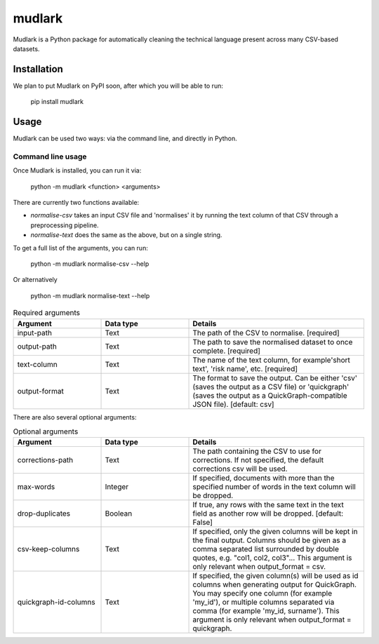 *******
mudlark
*******

Mudlark is a Python package for automatically cleaning the technical language present across many CSV-based datasets.

============
Installation
============

We plan to put Mudlark on PyPI soon, after which you will be able to run:

    pip install mudlark

=====
Usage
=====

Mudlark can be used two ways: via the command line, and directly in Python.


------------------
Command line usage
------------------

Once Mudlark is installed, you can run it via:

    python -m mudlark <function> <arguments>

There are currently two functions available:

- `normalise-csv` takes an input CSV file and 'normalises' it by running the text column of that CSV through a preprocessing pipeline.
- `normalise-text` does the same as the above, but on a single string.

To get a full list of the arguments, you can run:

    python -m mudlark normalise-csv --help

Or alternatively

    python -m mudlark normalise-text --help


.. list-table:: Required arguments
    :widths: 25 25 50
    :header-rows: 1

    * - Argument
      - Data type
      - Details
    * - input-path
      - Text
      - The path of the CSV to normalise. [required]
    * - output-path
      - Text
      - The path to save the normalised dataset to once complete. [required]
    * - text-column
      - Text
      - The name of the text column, for example'short text', 'risk name', etc. [required]
    * - output-format
      - Text
      - The format to save the output. Can be either 'csv' (saves the output as a CSV file) or 'quickgraph' (saves the output as a QuickGraph-compatible JSON file). [default: csv]

There are also several optional arguments:

.. list-table:: Optional arguments
    :widths: 25 25 50
    :header-rows: 1

    * - Argument
      - Data type
      - Details
    * - corrections-path
      - Text
      -  The path containing the CSV to use for corrections. If not specified, the default corrections csv will be used.
    * - max-words
      - Integer
      -  If specified, documents with more than the specified number of words in the text column will be dropped.
    * - drop-duplicates
      - Boolean
      - If true, any rows with the same text in the text field as another row will be dropped. [default: False]
    * - csv-keep-columns
      - Text
      - If specified, only the given columns will be kept in the final output. Columns should be given as a comma separated list surrounded by double quotes, e.g. "col1, col2, col3"... This argument is only relevant when output_format = csv.
    * - quickgraph-id-columns
      - Text
      - If specified, the given column(s) will be used as id columns when generating output for QuickGraph. You may specify one column (for example 'my_id'), or multiple columns separated via comma (for example 'my_id, surname'). This argument is only relevant when output_format = quickgraph.
